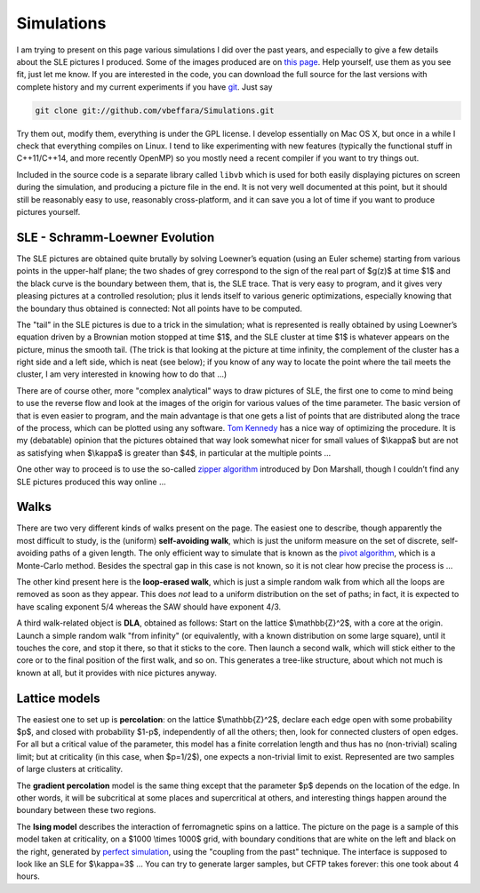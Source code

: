 Simulations
===========

I am trying to present on this page various simulations I did over the past
years, and especially to give a few details about the SLE pictures I produced.
Some of the images produced are on `this page <pictures.html>`__. Help yourself,
use them as you see fit, just let me know. If you are interested in the code,
you can download the full source for the last versions with complete history and
my current experiments if you have `git <http://git.or.cz/>`__. Just say

.. code:: bash

   git clone git://github.com/vbeffara/Simulations.git

Try them out, modify them, everything is under the GPL license. I develop
essentially on Mac OS X, but once in a while I check that everything compiles on
Linux. I tend to like experimenting with new features (typically the functional
stuff in C++11/C++14, and more recently OpenMP) so you mostly need a recent
compiler if you want to try things out.

Included in the source code is a separate library called ``libvb`` which is used
for both easily displaying pictures on screen during the simulation, and
producing a picture file in the end. It is not very well documented at this
point, but it should still be reasonably easy to use, reasonably cross-platform,
and it can save you a lot of time if you want to produce pictures yourself.

SLE - Schramm-Loewner Evolution
-------------------------------

The SLE pictures are obtained quite brutally by solving Loewner’s equation
(using an Euler scheme) starting from various points in the upper-half plane;
the two shades of grey correspond to the sign of the real part of $g(z)$ at time
$1$ and the black curve is the boundary between them, that is, the SLE trace.
That is very easy to program, and it gives very pleasing pictures at a
controlled resolution; plus it lends itself to various generic optimizations,
especially knowing that the boundary thus obtained is connected: Not all points
have to be computed.

The "tail" in the SLE pictures is due to a trick in the simulation; what is
represented is really obtained by using Loewner’s equation driven by a Brownian
motion stopped at time $1$, and the SLE cluster at time $1$ is whatever appears
on the picture, minus the smooth tail. (The trick is that looking at the picture
at time infinity, the complement of the cluster has a right side and a left
side, which is neat (see below); if you know of any way to locate the point
where the tail meets the cluster, I am very interested in knowing how to do that
…)

There are of course other, more "complex analytical" ways to draw pictures of
SLE, the first one to come to mind being to use the reverse flow and look at the
images of the origin for various values of the time parameter. The basic version
of that is even easier to program, and the main advantage is that one gets a
list of points that are distributed along the trace of the process, which can be
plotted using any software. `Tom Kennedy <http://math.arizona.edu/~tgk/>`__ has
a nice way of optimizing the procedure. It is my (debatable) opinion that the
pictures obtained that way look somewhat nicer for small values of $\\kappa$ but
are not as satisfying when $\\kappa$ is greater than $4$, in particular at the
multiple points …

One other way to proceed is to use the so-called `zipper algorithm
<http://www.math.washington.edu/~marshall/zipper.html>`__ introduced by Don
Marshall, though I couldn’t find any SLE pictures produced this way online …

Walks
-----

There are two very different kinds of walks present on the page. The easiest one
to describe, though apparently the most difficult to study, is the (uniform)
**self-avoiding walk**, which is just the uniform measure on the set of
discrete, self-avoiding paths of a given length. The only efficient way to
simulate that is known as the `pivot algorithm
<http://math.arizona.edu/~tgk/saw_pictures/index.html>`__, which is a
Monte-Carlo method. Besides the spectral gap in this case is not known, so it is
not clear how precise the process is …

The other kind present here is the **loop-erased walk**, which is just a simple
random walk from which all the loops are removed as soon as they appear. This
does *not* lead to a uniform distribution on the set of paths; in fact, it is
expected to have scaling exponent 5/4 whereas the SAW should have exponent 4/3.

A third walk-related object is **DLA**, obtained as follows: Start on the
lattice $\\mathbb{Z}^2$, with a core at the origin. Launch a simple random walk
"from infinity" (or equivalently, with a known distribution on some large
square), until it touches the core, and stop it there, so that it sticks to the
core. Then launch a second walk, which will stick either to the core or to the
final position of the first walk, and so on. This generates a tree-like
structure, about which not much is known at all, but it provides with nice
pictures anyway.

Lattice models
--------------

The easiest one to set up is **percolation**: on the lattice $\\mathbb{Z}^2$,
declare each edge open with some probability $p$, and closed with probability
$1-p$, independently of all the others; then, look for connected clusters of
open edges. For all but a critical value of the parameter, this model has a
finite correlation length and thus has no (non-trivial) scaling limit; but at
criticality (in this case, when $p=1/2$), one expects a non-trivial limit to
exist. Represented are two samples of large clusters at criticality.

The **gradient percolation** model is the same thing except that the parameter
$p$ depends on the location of the edge. In other words, it will be subcritical
at some places and supercritical at others, and interesting things happen around
the boundary between these two regions.

The **Ising model** describes the interaction of ferromagnetic spins on a
lattice. The picture on the page is a sample of this model taken at criticality,
on a $1000 \\times 1000$ grid, with boundary conditions that are white on the
left and black on the right, generated by `perfect simulation
<http://dbwilson.com/exact/>`__, using the "coupling from the past" technique.
The interface is supposed to look like an SLE for $\\kappa=3$ … You can try to
generate larger samples, but CFTP takes forever: this one took about 4 hours.
